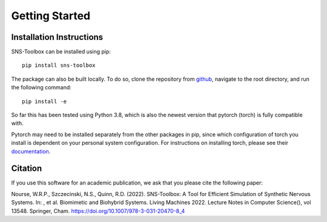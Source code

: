 Getting Started
"""""""""""""""

Installation Instructions
=========================

SNS-Toolbox can be installed using pip:
::
    pip install sns-toolbox

The package can also be built locally. To do so, clone the repository from `github <https://github.com/wnourse05/SNS-Toolbox>`_, navigate to the root directory, and run the following command:
::
    pip install -e

So far this has been tested using Python 3.8, which is also the newest version that pytorch (torch) is fully compatible with.

Pytorch may need to be installed separately from the other packages in pip, since which configuration of torch you install is dependent on your personal system configuration. For instructions on installing torch, please see their `documentation <https://pytorch.org/get-started/locally/>`_.

Citation
========

If you use this software for an academic publication, we ask that you please cite the following paper:

Nourse, W.R.P., Szczecinski, N.S., Quinn, R.D. (2022). SNS-Toolbox: A Tool for Efficient Simulation of Synthetic Nervous Systems. In: , et al. Biomimetic and Biohybrid Systems. Living Machines 2022. Lecture Notes in Computer Science(), vol 13548. Springer, Cham. https://doi.org/10.1007/978-3-031-20470-8_4
